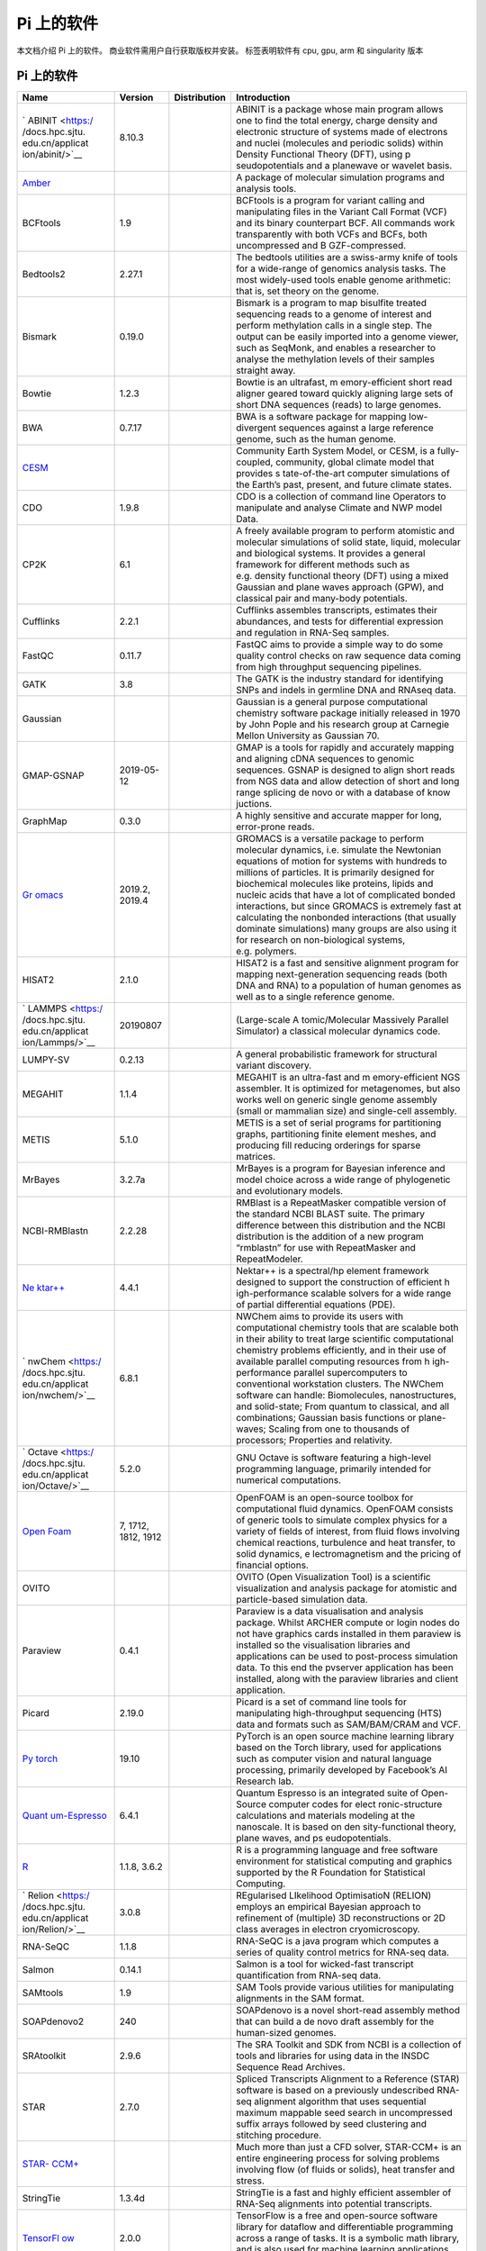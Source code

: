 .. _applications:

===========
Pi 上的软件
===========

本文档介绍 Pi 上的软件。 商业软件需用户自行获取版权并安装。 |cpu| |gpu|
|arm| |singularity| 标签表明软件有 cpu, gpu, arm 和 singularity 版本

.. _pi-上的软件-1:

Pi 上的软件
-----------

+-----------------+-----------------+-----------------+-----------------+
| Name            | Version         | Distribution    | Introduction    |
+=================+=================+=================+=================+
| `               | 8.10.3          | |cpu|           | ABINIT is a     |
| ABINIT <https:/ |                 |                 | package whose   |
| /docs.hpc.sjtu. |                 |                 | main program    |
| edu.cn/applicat |                 |                 | allows one to   |
| ion/abinit/>`__ |                 |                 | find the total  |
|                 |                 |                 | energy, charge  |
|                 |                 |                 | density and     |
|                 |                 |                 | electronic      |
|                 |                 |                 | structure of    |
|                 |                 |                 | systems made of |
|                 |                 |                 | electrons and   |
|                 |                 |                 | nuclei          |
|                 |                 |                 | (molecules and  |
|                 |                 |                 | periodic        |
|                 |                 |                 | solids) within  |
|                 |                 |                 | Density         |
|                 |                 |                 | Functional      |
|                 |                 |                 | Theory (DFT),   |
|                 |                 |                 | using           |
|                 |                 |                 | p               |
|                 |                 |                 | seudopotentials |
|                 |                 |                 | and a planewave |
|                 |                 |                 | or wavelet      |
|                 |                 |                 | basis.          |
+-----------------+-----------------+-----------------+-----------------+
| `Amber <https:  |                 | |cpu| |gpu|     | A package of    |
| //docs.hpc.sjtu |                 |                 | molecular       |
| .edu.cn/applica |                 |                 | simulation      |
| tion/Amber/>`__ |                 |                 | programs and    |
|                 |                 |                 | analysis tools. |
+-----------------+-----------------+-----------------+-----------------+
| BCFtools        | 1.9             | |cpu|           | BCFtools is a   |
|                 |                 |                 | program for     |
|                 |                 |                 | variant calling |
|                 |                 |                 | and             |
|                 |                 |                 | manipulating    |
|                 |                 |                 | files in the    |
|                 |                 |                 | Variant Call    |
|                 |                 |                 | Format (VCF)    |
|                 |                 |                 | and its binary  |
|                 |                 |                 | counterpart     |
|                 |                 |                 | BCF. All        |
|                 |                 |                 | commands work   |
|                 |                 |                 | transparently   |
|                 |                 |                 | with both VCFs  |
|                 |                 |                 | and BCFs, both  |
|                 |                 |                 | uncompressed    |
|                 |                 |                 | and             |
|                 |                 |                 | B               |
|                 |                 |                 | GZF-compressed. |
+-----------------+-----------------+-----------------+-----------------+
| Bedtools2       | 2.27.1          | |cpu|           | The bedtools    |
|                 |                 |                 | utilities are a |
|                 |                 |                 | swiss-army      |
|                 |                 |                 | knife of tools  |
|                 |                 |                 | for a           |
|                 |                 |                 | wide-range of   |
|                 |                 |                 | genomics        |
|                 |                 |                 | analysis tasks. |
|                 |                 |                 | The most        |
|                 |                 |                 | widely-used     |
|                 |                 |                 | tools enable    |
|                 |                 |                 | genome          |
|                 |                 |                 | arithmetic:     |
|                 |                 |                 | that is, set    |
|                 |                 |                 | theory on the   |
|                 |                 |                 | genome.         |
+-----------------+-----------------+-----------------+-----------------+
| Bismark         | 0.19.0          | |cpu|           | Bismark is a    |
|                 |                 |                 | program to map  |
|                 |                 |                 | bisulfite       |
|                 |                 |                 | treated         |
|                 |                 |                 | sequencing      |
|                 |                 |                 | reads to a      |
|                 |                 |                 | genome of       |
|                 |                 |                 | interest and    |
|                 |                 |                 | perform         |
|                 |                 |                 | methylation     |
|                 |                 |                 | calls in a      |
|                 |                 |                 | single step.    |
|                 |                 |                 | The output can  |
|                 |                 |                 | be easily       |
|                 |                 |                 | imported into a |
|                 |                 |                 | genome viewer,  |
|                 |                 |                 | such as         |
|                 |                 |                 | SeqMonk, and    |
|                 |                 |                 | enables a       |
|                 |                 |                 | researcher to   |
|                 |                 |                 | analyse the     |
|                 |                 |                 | methylation     |
|                 |                 |                 | levels of their |
|                 |                 |                 | samples         |
|                 |                 |                 | straight away.  |
+-----------------+-----------------+-----------------+-----------------+
| Bowtie          | 1.2.3           | |cpu|           | Bowtie is an    |
|                 |                 |                 | ultrafast,      |
|                 |                 |                 | m               |
|                 |                 |                 | emory-efficient |
|                 |                 |                 | short read      |
|                 |                 |                 | aligner geared  |
|                 |                 |                 | toward quickly  |
|                 |                 |                 | aligning large  |
|                 |                 |                 | sets of short   |
|                 |                 |                 | DNA sequences   |
|                 |                 |                 | (reads) to      |
|                 |                 |                 | large genomes.  |
+-----------------+-----------------+-----------------+-----------------+
| BWA             | 0.7.17          | |cpu|           | BWA is a        |
|                 |                 |                 | software        |
|                 |                 |                 | package for     |
|                 |                 |                 | mapping         |
|                 |                 |                 | low-divergent   |
|                 |                 |                 | sequences       |
|                 |                 |                 | against a large |
|                 |                 |                 | reference       |
|                 |                 |                 | genome, such as |
|                 |                 |                 | the human       |
|                 |                 |                 | genome.         |
+-----------------+-----------------+-----------------+-----------------+
| `CESM <https    |                 | |cpu|           | Community Earth |
| ://docs.hpc.sjt |                 |                 | System Model,   |
| u.edu.cn/applic |                 |                 | or CESM, is a   |
| ation/CESM/>`__ |                 |                 | fully-coupled,  |
|                 |                 |                 | community,      |
|                 |                 |                 | global climate  |
|                 |                 |                 | model that      |
|                 |                 |                 | provides        |
|                 |                 |                 | s               |
|                 |                 |                 | tate-of-the-art |
|                 |                 |                 | computer        |
|                 |                 |                 | simulations of  |
|                 |                 |                 | the Earth’s     |
|                 |                 |                 | past, present,  |
|                 |                 |                 | and future      |
|                 |                 |                 | climate states. |
+-----------------+-----------------+-----------------+-----------------+
| CDO             | 1.9.8           | |cpu|           | CDO is a        |
|                 |                 |                 | collection of   |
|                 |                 |                 | command line    |
|                 |                 |                 | Operators to    |
|                 |                 |                 | manipulate and  |
|                 |                 |                 | analyse Climate |
|                 |                 |                 | and NWP model   |
|                 |                 |                 | Data.           |
+-----------------+-----------------+-----------------+-----------------+
| CP2K            | 6.1             | |cpu|           | A freely        |
|                 |                 |                 | available       |
|                 |                 |                 | program to      |
|                 |                 |                 | perform         |
|                 |                 |                 | atomistic and   |
|                 |                 |                 | molecular       |
|                 |                 |                 | simulations of  |
|                 |                 |                 | solid state,    |
|                 |                 |                 | liquid,         |
|                 |                 |                 | molecular and   |
|                 |                 |                 | biological      |
|                 |                 |                 | systems. It     |
|                 |                 |                 | provides a      |
|                 |                 |                 | general         |
|                 |                 |                 | framework for   |
|                 |                 |                 | different       |
|                 |                 |                 | methods such as |
|                 |                 |                 | e.g. density    |
|                 |                 |                 | functional      |
|                 |                 |                 | theory (DFT)    |
|                 |                 |                 | using a mixed   |
|                 |                 |                 | Gaussian and    |
|                 |                 |                 | plane waves     |
|                 |                 |                 | approach (GPW), |
|                 |                 |                 | and classical   |
|                 |                 |                 | pair and        |
|                 |                 |                 | many-body       |
|                 |                 |                 | potentials.     |
+-----------------+-----------------+-----------------+-----------------+
| Cufflinks       | 2.2.1           | |cpu|           | Cufflinks       |
|                 |                 |                 | assembles       |
|                 |                 |                 | transcripts,    |
|                 |                 |                 | estimates their |
|                 |                 |                 | abundances, and |
|                 |                 |                 | tests for       |
|                 |                 |                 | differential    |
|                 |                 |                 | expression and  |
|                 |                 |                 | regulation in   |
|                 |                 |                 | RNA-Seq         |
|                 |                 |                 | samples.        |
+-----------------+-----------------+-----------------+-----------------+
| FastQC          | 0.11.7          | |cpu|           | FastQC aims to  |
|                 |                 |                 | provide a       |
|                 |                 |                 | simple way to   |
|                 |                 |                 | do some quality |
|                 |                 |                 | control checks  |
|                 |                 |                 | on raw sequence |
|                 |                 |                 | data coming     |
|                 |                 |                 | from high       |
|                 |                 |                 | throughput      |
|                 |                 |                 | sequencing      |
|                 |                 |                 | pipelines.      |
+-----------------+-----------------+-----------------+-----------------+
| GATK            | 3.8             | |cpu|           | The GATK is the |
|                 |                 |                 | industry        |
|                 |                 |                 | standard for    |
|                 |                 |                 | identifying     |
|                 |                 |                 | SNPs and indels |
|                 |                 |                 | in germline DNA |
|                 |                 |                 | and RNAseq      |
|                 |                 |                 | data.           |
+-----------------+-----------------+-----------------+-----------------+
| Gaussian        |                 | |cpu|           | Gaussian is a   |
|                 |                 |                 | general purpose |
|                 |                 |                 | computational   |
|                 |                 |                 | chemistry       |
|                 |                 |                 | software        |
|                 |                 |                 | package         |
|                 |                 |                 | initially       |
|                 |                 |                 | released in     |
|                 |                 |                 | 1970 by John    |
|                 |                 |                 | Pople and his   |
|                 |                 |                 | research group  |
|                 |                 |                 | at Carnegie     |
|                 |                 |                 | Mellon          |
|                 |                 |                 | University as   |
|                 |                 |                 | Gaussian 70.    |
+-----------------+-----------------+-----------------+-----------------+
| GMAP-GSNAP      | 2019-05-12      | |cpu|           | GMAP is a tools |
|                 |                 |                 | for rapidly and |
|                 |                 |                 | accurately      |
|                 |                 |                 | mapping and     |
|                 |                 |                 | aligning cDNA   |
|                 |                 |                 | sequences to    |
|                 |                 |                 | genomic         |
|                 |                 |                 | sequences.      |
|                 |                 |                 | GSNAP is        |
|                 |                 |                 | designed to     |
|                 |                 |                 | align short     |
|                 |                 |                 | reads from NGS  |
|                 |                 |                 | data and allow  |
|                 |                 |                 | detection of    |
|                 |                 |                 | short and long  |
|                 |                 |                 | range splicing  |
|                 |                 |                 | de novo or with |
|                 |                 |                 | a database of   |
|                 |                 |                 | know juctions.  |
+-----------------+-----------------+-----------------+-----------------+
| GraphMap        | 0.3.0           | |cpu|           | A highly        |
|                 |                 |                 | sensitive and   |
|                 |                 |                 | accurate mapper |
|                 |                 |                 | for long,       |
|                 |                 |                 | error-prone     |
|                 |                 |                 | reads.          |
+-----------------+-----------------+-----------------+-----------------+
| `Gr             | 2019.2, 2019.4  | |cpu|           | GROMACS is a    |
| omacs <https:// |                 | |gpu|\ |arm|    | versatile       |
| docs.hpc.sjtu.e |                 | |singularity|   | package to      |
| du.cn/applicati |                 |                 | perform         |
| on/Gromacs/>`__ |                 |                 | molecular       |
|                 |                 |                 | dynamics,       |
|                 |                 |                 | i.e. simulate   |
|                 |                 |                 | the Newtonian   |
|                 |                 |                 | equations of    |
|                 |                 |                 | motion for      |
|                 |                 |                 | systems with    |
|                 |                 |                 | hundreds to     |
|                 |                 |                 | millions of     |
|                 |                 |                 | particles. It   |
|                 |                 |                 | is primarily    |
|                 |                 |                 | designed for    |
|                 |                 |                 | biochemical     |
|                 |                 |                 | molecules like  |
|                 |                 |                 | proteins,       |
|                 |                 |                 | lipids and      |
|                 |                 |                 | nucleic acids   |
|                 |                 |                 | that have a lot |
|                 |                 |                 | of complicated  |
|                 |                 |                 | bonded          |
|                 |                 |                 | interactions,   |
|                 |                 |                 | but since       |
|                 |                 |                 | GROMACS is      |
|                 |                 |                 | extremely fast  |
|                 |                 |                 | at calculating  |
|                 |                 |                 | the nonbonded   |
|                 |                 |                 | interactions    |
|                 |                 |                 | (that usually   |
|                 |                 |                 | dominate        |
|                 |                 |                 | simulations)    |
|                 |                 |                 | many groups are |
|                 |                 |                 | also using it   |
|                 |                 |                 | for research on |
|                 |                 |                 | non-biological  |
|                 |                 |                 | systems,        |
|                 |                 |                 | e.g. polymers.  |
+-----------------+-----------------+-----------------+-----------------+
| HISAT2          | 2.1.0           | |cpu|           | HISAT2 is a     |
|                 |                 |                 | fast and        |
|                 |                 |                 | sensitive       |
|                 |                 |                 | alignment       |
|                 |                 |                 | program for     |
|                 |                 |                 | mapping         |
|                 |                 |                 | next-generation |
|                 |                 |                 | sequencing      |
|                 |                 |                 | reads (both DNA |
|                 |                 |                 | and RNA) to a   |
|                 |                 |                 | population of   |
|                 |                 |                 | human genomes   |
|                 |                 |                 | as well as to a |
|                 |                 |                 | single          |
|                 |                 |                 | reference       |
|                 |                 |                 | genome.         |
+-----------------+-----------------+-----------------+-----------------+
| `               | 20190807        | |cpu|           | (Large-scale    |
| LAMMPS <https:/ |                 | |gpu|\ |arm|    | A               |
| /docs.hpc.sjtu. |                 | |singularity|   | tomic/Molecular |
| edu.cn/applicat |                 |                 | Massively       |
| ion/Lammps/>`__ |                 |                 | Parallel        |
|                 |                 |                 | Simulator) a    |
|                 |                 |                 | classical       |
|                 |                 |                 | molecular       |
|                 |                 |                 | dynamics code.  |
+-----------------+-----------------+-----------------+-----------------+
| LUMPY-SV        | 0.2.13          | |cpu|           | A general       |
|                 |                 |                 | probabilistic   |
|                 |                 |                 | framework for   |
|                 |                 |                 | structural      |
|                 |                 |                 | variant         |
|                 |                 |                 | discovery.      |
+-----------------+-----------------+-----------------+-----------------+
| MEGAHIT         | 1.1.4           | |cpu|           | MEGAHIT is an   |
|                 |                 |                 | ultra-fast and  |
|                 |                 |                 | m               |
|                 |                 |                 | emory-efficient |
|                 |                 |                 | NGS assembler.  |
|                 |                 |                 | It is optimized |
|                 |                 |                 | for             |
|                 |                 |                 | metagenomes,    |
|                 |                 |                 | but also works  |
|                 |                 |                 | well on generic |
|                 |                 |                 | single genome   |
|                 |                 |                 | assembly (small |
|                 |                 |                 | or mammalian    |
|                 |                 |                 | size) and       |
|                 |                 |                 | single-cell     |
|                 |                 |                 | assembly.       |
+-----------------+-----------------+-----------------+-----------------+
| METIS           | 5.1.0           | |cpu|           | METIS is a set  |
|                 |                 |                 | of serial       |
|                 |                 |                 | programs for    |
|                 |                 |                 | partitioning    |
|                 |                 |                 | graphs,         |
|                 |                 |                 | partitioning    |
|                 |                 |                 | finite element  |
|                 |                 |                 | meshes, and     |
|                 |                 |                 | producing fill  |
|                 |                 |                 | reducing        |
|                 |                 |                 | orderings for   |
|                 |                 |                 | sparse          |
|                 |                 |                 | matrices.       |
+-----------------+-----------------+-----------------+-----------------+
| MrBayes         | 3.2.7a          | |cpu|           | MrBayes is a    |
|                 |                 |                 | program for     |
|                 |                 |                 | Bayesian        |
|                 |                 |                 | inference and   |
|                 |                 |                 | model choice    |
|                 |                 |                 | across a wide   |
|                 |                 |                 | range of        |
|                 |                 |                 | phylogenetic    |
|                 |                 |                 | and             |
|                 |                 |                 | evolutionary    |
|                 |                 |                 | models.         |
+-----------------+-----------------+-----------------+-----------------+
| NCBI-RMBlastn   | 2.2.28          | |cpu|           | RMBlast is a    |
|                 |                 |                 | RepeatMasker    |
|                 |                 |                 | compatible      |
|                 |                 |                 | version of the  |
|                 |                 |                 | standard NCBI   |
|                 |                 |                 | BLAST suite.    |
|                 |                 |                 | The primary     |
|                 |                 |                 | difference      |
|                 |                 |                 | between this    |
|                 |                 |                 | distribution    |
|                 |                 |                 | and the NCBI    |
|                 |                 |                 | distribution is |
|                 |                 |                 | the addition of |
|                 |                 |                 | a new program   |
|                 |                 |                 | “rmblastn” for  |
|                 |                 |                 | use with        |
|                 |                 |                 | RepeatMasker    |
|                 |                 |                 | and             |
|                 |                 |                 | RepeatModeler.  |
+-----------------+-----------------+-----------------+-----------------+
| `Ne             | 4.4.1           | |cpu|           | Nektar++ is a   |
| ktar++ <https:/ |                 |                 | spectral/hp     |
| /docs.hpc.sjtu. |                 |                 | element         |
| edu.cn/applicat |                 |                 | framework       |
| ion/Nektar/>`__ |                 |                 | designed to     |
|                 |                 |                 | support the     |
|                 |                 |                 | construction of |
|                 |                 |                 | efficient       |
|                 |                 |                 | h               |
|                 |                 |                 | igh-performance |
|                 |                 |                 | scalable        |
|                 |                 |                 | solvers for a   |
|                 |                 |                 | wide range of   |
|                 |                 |                 | partial         |
|                 |                 |                 | differential    |
|                 |                 |                 | equations       |
|                 |                 |                 | (PDE).          |
+-----------------+-----------------+-----------------+-----------------+
| `               | 6.8.1           | |cpu|           | NWChem aims to  |
| nwChem <https:/ |                 |                 | provide its     |
| /docs.hpc.sjtu. |                 |                 | users with      |
| edu.cn/applicat |                 |                 | computational   |
| ion/nwchem/>`__ |                 |                 | chemistry tools |
|                 |                 |                 | that are        |
|                 |                 |                 | scalable both   |
|                 |                 |                 | in their        |
|                 |                 |                 | ability to      |
|                 |                 |                 | treat large     |
|                 |                 |                 | scientific      |
|                 |                 |                 | computational   |
|                 |                 |                 | chemistry       |
|                 |                 |                 | problems        |
|                 |                 |                 | efficiently,    |
|                 |                 |                 | and in their    |
|                 |                 |                 | use of          |
|                 |                 |                 | available       |
|                 |                 |                 | parallel        |
|                 |                 |                 | computing       |
|                 |                 |                 | resources from  |
|                 |                 |                 | h               |
|                 |                 |                 | igh-performance |
|                 |                 |                 | parallel        |
|                 |                 |                 | supercomputers  |
|                 |                 |                 | to conventional |
|                 |                 |                 | workstation     |
|                 |                 |                 | clusters. The   |
|                 |                 |                 | NWChem software |
|                 |                 |                 | can handle:     |
|                 |                 |                 | Biomolecules,   |
|                 |                 |                 | nanostructures, |
|                 |                 |                 | and             |
|                 |                 |                 | solid-state;    |
|                 |                 |                 | From quantum to |
|                 |                 |                 | classical, and  |
|                 |                 |                 | all             |
|                 |                 |                 | combinations;   |
|                 |                 |                 | Gaussian basis  |
|                 |                 |                 | functions or    |
|                 |                 |                 | plane-waves;    |
|                 |                 |                 | Scaling from    |
|                 |                 |                 | one to          |
|                 |                 |                 | thousands of    |
|                 |                 |                 | processors;     |
|                 |                 |                 | Properties and  |
|                 |                 |                 | relativity.     |
+-----------------+-----------------+-----------------+-----------------+
| `               | 5.2.0           | |cpu|           | GNU Octave is   |
| Octave <https:/ |                 | |singularity|   | software        |
| /docs.hpc.sjtu. |                 |                 | featuring a     |
| edu.cn/applicat |                 |                 | high-level      |
| ion/Octave/>`__ |                 |                 | programming     |
|                 |                 |                 | language,       |
|                 |                 |                 | primarily       |
|                 |                 |                 | intended for    |
|                 |                 |                 | numerical       |
|                 |                 |                 | computations.   |
+-----------------+-----------------+-----------------+-----------------+
| `Open           | 7, 1712, 1812,  | |cpu|           | OpenFOAM is an  |
| Foam <https://d | 1912            | |singularity|   | open-source     |
| ocs.hpc.sjtu.ed |                 |                 | toolbox for     |
| u.cn/applicatio |                 |                 | computational   |
| n/OpenFoam/>`__ |                 |                 | fluid dynamics. |
|                 |                 |                 | OpenFOAM        |
|                 |                 |                 | consists of     |
|                 |                 |                 | generic tools   |
|                 |                 |                 | to simulate     |
|                 |                 |                 | complex physics |
|                 |                 |                 | for a variety   |
|                 |                 |                 | of fields of    |
|                 |                 |                 | interest, from  |
|                 |                 |                 | fluid flows     |
|                 |                 |                 | involving       |
|                 |                 |                 | chemical        |
|                 |                 |                 | reactions,      |
|                 |                 |                 | turbulence and  |
|                 |                 |                 | heat transfer,  |
|                 |                 |                 | to solid        |
|                 |                 |                 | dynamics,       |
|                 |                 |                 | e               |
|                 |                 |                 | lectromagnetism |
|                 |                 |                 | and the pricing |
|                 |                 |                 | of financial    |
|                 |                 |                 | options.        |
+-----------------+-----------------+-----------------+-----------------+
| OVITO           |                 | |cpu|           | OVITO (Open     |
|                 |                 |                 | Visualization   |
|                 |                 |                 | Tool) is a      |
|                 |                 |                 | scientific      |
|                 |                 |                 | visualization   |
|                 |                 |                 | and analysis    |
|                 |                 |                 | package for     |
|                 |                 |                 | atomistic and   |
|                 |                 |                 | particle-based  |
|                 |                 |                 | simulation      |
|                 |                 |                 | data.           |
+-----------------+-----------------+-----------------+-----------------+
| Paraview        | 0.4.1           | |cpu|           | Paraview is a   |
|                 |                 |                 | data            |
|                 |                 |                 | visualisation   |
|                 |                 |                 | and analysis    |
|                 |                 |                 | package. Whilst |
|                 |                 |                 | ARCHER compute  |
|                 |                 |                 | or login nodes  |
|                 |                 |                 | do not have     |
|                 |                 |                 | graphics cards  |
|                 |                 |                 | installed in    |
|                 |                 |                 | them paraview   |
|                 |                 |                 | is installed so |
|                 |                 |                 | the             |
|                 |                 |                 | visualisation   |
|                 |                 |                 | libraries and   |
|                 |                 |                 | applications    |
|                 |                 |                 | can be used to  |
|                 |                 |                 | post-process    |
|                 |                 |                 | simulation      |
|                 |                 |                 | data. To this   |
|                 |                 |                 | end the         |
|                 |                 |                 | pvserver        |
|                 |                 |                 | application has |
|                 |                 |                 | been installed, |
|                 |                 |                 | along with the  |
|                 |                 |                 | paraview        |
|                 |                 |                 | libraries and   |
|                 |                 |                 | client          |
|                 |                 |                 | application.    |
+-----------------+-----------------+-----------------+-----------------+
| Picard          | 2.19.0          | |cpu|           | Picard is a set |
|                 |                 |                 | of command line |
|                 |                 |                 | tools for       |
|                 |                 |                 | manipulating    |
|                 |                 |                 | high-throughput |
|                 |                 |                 | sequencing      |
|                 |                 |                 | (HTS) data and  |
|                 |                 |                 | formats such as |
|                 |                 |                 | SAM/BAM/CRAM    |
|                 |                 |                 | and VCF.        |
+-----------------+-----------------+-----------------+-----------------+
| `Py             | 19.10           | |gpu|           | PyTorch is an   |
| torch <https:// |                 | |singularity|   | open source     |
| docs.hpc.sjtu.e |                 |                 | machine         |
| du.cn/applicati |                 |                 | learning        |
| on/Pytorch/>`__ |                 |                 | library based   |
|                 |                 |                 | on the Torch    |
|                 |                 |                 | library, used   |
|                 |                 |                 | for             |
|                 |                 |                 | applications    |
|                 |                 |                 | such as         |
|                 |                 |                 | computer vision |
|                 |                 |                 | and natural     |
|                 |                 |                 | language        |
|                 |                 |                 | processing,     |
|                 |                 |                 | primarily       |
|                 |                 |                 | developed by    |
|                 |                 |                 | Facebook’s AI   |
|                 |                 |                 | Research lab.   |
+-----------------+-----------------+-----------------+-----------------+
| `Quant          | 6.4.1           | |cpu|           | Quantum         |
| um-Espresso <ht |                 |                 | Espresso is an  |
| tps://docs.hpc. |                 |                 | integrated      |
| sjtu.edu.cn/app |                 |                 | suite of        |
| lication/Quantu |                 |                 | Open-Source     |
| m-Espresso/>`__ |                 |                 | computer codes  |
|                 |                 |                 | for             |
|                 |                 |                 | elect           |
|                 |                 |                 | ronic-structure |
|                 |                 |                 | calculations    |
|                 |                 |                 | and materials   |
|                 |                 |                 | modeling at the |
|                 |                 |                 | nanoscale. It   |
|                 |                 |                 | is based on     |
|                 |                 |                 | den             |
|                 |                 |                 | sity-functional |
|                 |                 |                 | theory, plane   |
|                 |                 |                 | waves, and      |
|                 |                 |                 | ps              |
|                 |                 |                 | eudopotentials. |
+-----------------+-----------------+-----------------+-----------------+
| `R <ht          | 1.1.8, 3.6.2    | |cpu|           | R is a          |
| tps://docs.hpc. |                 |                 | programming     |
| sjtu.edu.cn/app |                 |                 | language and    |
| lication/R/>`__ |                 |                 | free software   |
|                 |                 |                 | environment for |
|                 |                 |                 | statistical     |
|                 |                 |                 | computing and   |
|                 |                 |                 | graphics        |
|                 |                 |                 | supported by    |
|                 |                 |                 | the R           |
|                 |                 |                 | Foundation for  |
|                 |                 |                 | Statistical     |
|                 |                 |                 | Computing.      |
+-----------------+-----------------+-----------------+-----------------+
| `               | 3.0.8           | |gpu|           | REgularised     |
| Relion <https:/ |                 |                 | LIkelihood      |
| /docs.hpc.sjtu. |                 |                 | OptimisatioN    |
| edu.cn/applicat |                 |                 | (RELION)        |
| ion/Relion/>`__ |                 |                 | employs an      |
|                 |                 |                 | empirical       |
|                 |                 |                 | Bayesian        |
|                 |                 |                 | approach to     |
|                 |                 |                 | refinement of   |
|                 |                 |                 | (multiple) 3D   |
|                 |                 |                 | reconstructions |
|                 |                 |                 | or 2D class     |
|                 |                 |                 | averages in     |
|                 |                 |                 | electron        |
|                 |                 |                 | cryomicroscopy. |
+-----------------+-----------------+-----------------+-----------------+
| RNA-SeQC        | 1.1.8           | |cpu|           | RNA-SeQC is a   |
|                 |                 |                 | java program    |
|                 |                 |                 | which computes  |
|                 |                 |                 | a series of     |
|                 |                 |                 | quality control |
|                 |                 |                 | metrics for     |
|                 |                 |                 | RNA-seq data.   |
+-----------------+-----------------+-----------------+-----------------+
| Salmon          | 0.14.1          | |cpu|           | Salmon is a     |
|                 |                 |                 | tool for        |
|                 |                 |                 | wicked-fast     |
|                 |                 |                 | transcript      |
|                 |                 |                 | quantification  |
|                 |                 |                 | from RNA-seq    |
|                 |                 |                 | data.           |
+-----------------+-----------------+-----------------+-----------------+
| SAMtools        | 1.9             | |cpu|           | SAM Tools       |
|                 |                 |                 | provide various |
|                 |                 |                 | utilities for   |
|                 |                 |                 | manipulating    |
|                 |                 |                 | alignments in   |
|                 |                 |                 | the SAM format. |
+-----------------+-----------------+-----------------+-----------------+
| SOAPdenovo2     | 240             | |cpu|           | SOAPdenovo is a |
|                 |                 |                 | novel           |
|                 |                 |                 | short-read      |
|                 |                 |                 | assembly method |
|                 |                 |                 | that can build  |
|                 |                 |                 | a de novo draft |
|                 |                 |                 | assembly for    |
|                 |                 |                 | the human-sized |
|                 |                 |                 | genomes.        |
+-----------------+-----------------+-----------------+-----------------+
| SRAtoolkit      | 2.9.6           | |cpu|           | The SRA Toolkit |
|                 |                 |                 | and SDK from    |
|                 |                 |                 | NCBI is a       |
|                 |                 |                 | collection of   |
|                 |                 |                 | tools and       |
|                 |                 |                 | libraries for   |
|                 |                 |                 | using data in   |
|                 |                 |                 | the INSDC       |
|                 |                 |                 | Sequence Read   |
|                 |                 |                 | Archives.       |
+-----------------+-----------------+-----------------+-----------------+
| STAR            | 2.7.0           | |cpu|           | Spliced         |
|                 |                 |                 | Transcripts     |
|                 |                 |                 | Alignment to a  |
|                 |                 |                 | Reference       |
|                 |                 |                 | (STAR) software |
|                 |                 |                 | is based on a   |
|                 |                 |                 | previously      |
|                 |                 |                 | undescribed     |
|                 |                 |                 | RNA-seq         |
|                 |                 |                 | alignment       |
|                 |                 |                 | algorithm that  |
|                 |                 |                 | uses sequential |
|                 |                 |                 | maximum         |
|                 |                 |                 | mappable seed   |
|                 |                 |                 | search in       |
|                 |                 |                 | uncompressed    |
|                 |                 |                 | suffix arrays   |
|                 |                 |                 | followed by     |
|                 |                 |                 | seed clustering |
|                 |                 |                 | and stitching   |
|                 |                 |                 | procedure.      |
+-----------------+-----------------+-----------------+-----------------+
| `STAR-          |                 | |cpu|           | Much more than  |
| CCM+ <https://d |                 |                 | just a CFD      |
| ocs.hpc.sjtu.ed |                 |                 | solver,         |
| u.cn/applicatio |                 |                 | STAR-CCM+ is an |
| n/star-ccm/>`__ |                 |                 | entire          |
|                 |                 |                 | engineering     |
|                 |                 |                 | process for     |
|                 |                 |                 | solving         |
|                 |                 |                 | problems        |
|                 |                 |                 | involving flow  |
|                 |                 |                 | (of fluids or   |
|                 |                 |                 | solids), heat   |
|                 |                 |                 | transfer and    |
|                 |                 |                 | stress.         |
+-----------------+-----------------+-----------------+-----------------+
| StringTie       | 1.3.4d          | |cpu|           | StringTie is a  |
|                 |                 |                 | fast and highly |
|                 |                 |                 | efficient       |
|                 |                 |                 | assembler of    |
|                 |                 |                 | RNA-Seq         |
|                 |                 |                 | alignments into |
|                 |                 |                 | potential       |
|                 |                 |                 | transcripts.    |
+-----------------+-----------------+-----------------+-----------------+
| `TensorFl       | 2.0.0           | |gpu|           | TensorFlow is a |
| ow <https://doc |                 | |singularity|   | free and        |
| s.hpc.sjtu.edu. |                 |                 | open-source     |
| cn/application/ |                 |                 | software        |
| TensorFlow/>`__ |                 |                 | library for     |
|                 |                 |                 | dataflow and    |
|                 |                 |                 | differentiable  |
|                 |                 |                 | programming     |
|                 |                 |                 | across a range  |
|                 |                 |                 | of tasks. It is |
|                 |                 |                 | a symbolic math |
|                 |                 |                 | library, and is |
|                 |                 |                 | also used for   |
|                 |                 |                 | machine         |
|                 |                 |                 | learning        |
|                 |                 |                 | applications    |
|                 |                 |                 | such as neural  |
|                 |                 |                 | networks.       |
+-----------------+-----------------+-----------------+-----------------+
| TopHat          | 2.1.2           | |cpu|           | TopHat is a     |
|                 |                 |                 | program that    |
|                 |                 |                 | aligns RNA-Seq  |
|                 |                 |                 | reads to a      |
|                 |                 |                 | genome in order |
|                 |                 |                 | to identify     |
|                 |                 |                 | exon-exon       |
|                 |                 |                 | splice          |
|                 |                 |                 | junctions.      |
+-----------------+-----------------+-----------------+-----------------+
| VarDictJava     | 1.5.1           | |cpu|           | VarDictJava is  |
|                 |                 |                 | a variant       |
|                 |                 |                 | discovery       |
|                 |                 |                 | program written |
|                 |                 |                 | in Java and     |
|                 |                 |                 | Perl.           |
+-----------------+-----------------+-----------------+-----------------+
| `VASP <https    |                 | |cpu| |gpu|     | A package for   |
| ://docs.hpc.sjt |                 |                 | ab initio,      |
| u.edu.cn/applic |                 |                 | quan            |
| ation/VASP/>`__ |                 |                 | tum-mechanical, |
|                 |                 |                 | molecular       |
|                 |                 |                 | dynamics        |
|                 |                 |                 | simulations.    |
+-----------------+-----------------+-----------------+-----------------+
| VSEARCH         | 2.4.3           | |cpu|           | VSEARCH stands  |
|                 |                 |                 | for vectorized  |
|                 |                 |                 | search, as the  |
|                 |                 |                 | tool takes      |
|                 |                 |                 | advantage of    |
|                 |                 |                 | parallelism in  |
|                 |                 |                 | the form of     |
|                 |                 |                 | SIMD            |
|                 |                 |                 | vectorization   |
|                 |                 |                 | as well as      |
|                 |                 |                 | multiple        |
|                 |                 |                 | threads to      |
|                 |                 |                 | perform         |
|                 |                 |                 | accurate        |
|                 |                 |                 | alignments at   |
|                 |                 |                 | high speed.     |
+-----------------+-----------------+-----------------+-----------------+
| `VMD <http      | 1.9.4           | |cpu|           | VMD is a        |
| s://docs.hpc.sj |                 | |singularity|   | molecular       |
| tu.edu.cn/appli |                 |                 | visualization   |
| cation/VMD/>`__ |                 |                 | program for     |
|                 |                 |                 | displaying,     |
|                 |                 |                 | animating, and  |
|                 |                 |                 | analyzing large |
|                 |                 |                 | biomolecular    |
|                 |                 |                 | systems using   |
|                 |                 |                 | 3-D graphics    |
|                 |                 |                 | and built-in    |
|                 |                 |                 | scripting.      |
+-----------------+-----------------+-----------------+-----------------+

.. |cpu| image:: https://img.shields.io/badge/-cpu-blue
.. |gpu| image:: https://img.shields.io/badge/-gpu-green
.. |arm| image:: https://img.shields.io/badge/-arm-yellow
.. |singularity| image:: https://img.shields.io/badge/-singularity-blueviolet
